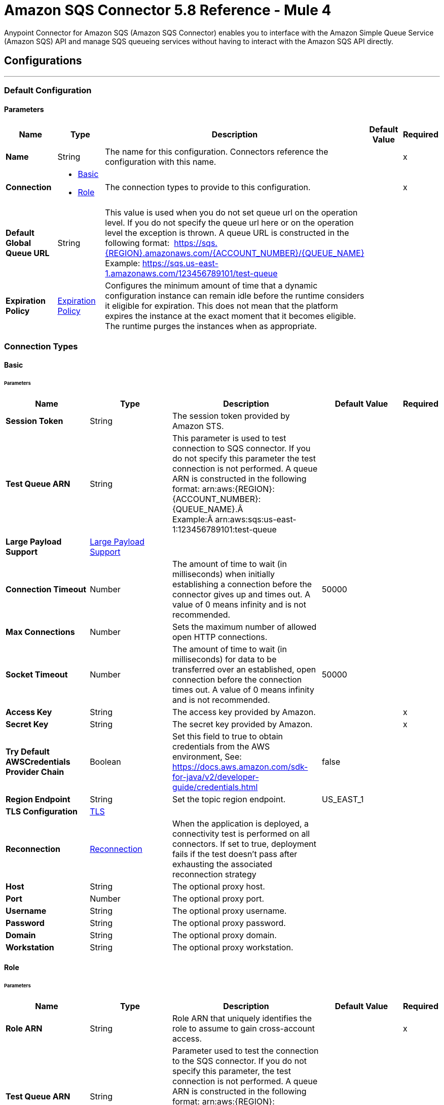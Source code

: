 = Amazon SQS Connector 5.8 Reference - Mule 4
:page-aliases: connectors::amazon/amazon-sqs-connector-reference.adoc

Anypoint Connector for Amazon SQS (Amazon SQS Connector) enables you to interface with the Amazon Simple Queue Service (Amazon SQS) API and manage SQS queueing services without having to interact with the Amazon SQS API directly.


== Configurations
---
[[config]]
=== Default Configuration

==== Parameters
[%header,cols="20s,20a,35a,20a,5a"]
|===
| Name | Type | Description | Default Value | Required
|Name | String | The name for this configuration. Connectors reference the configuration with this name. | | x
| Connection a| * <<config_basic, Basic>> 
* <<config_role, Role>> 
 | The connection types to provide to this configuration. | | x
| Default Global Queue URL a| String |  This value is used when you do not set queue url on the operation level. If you do not specify the queue url here or on the operation level the exception is thrown. A queue URL is constructed in the following format:  https://sqs.{REGION}.amazonaws.com/{ACCOUNT_NUMBER}/{QUEUE_NAME} Example: https://sqs.us-east-1.amazonaws.com/123456789101/test-queue |  | 
| Expiration Policy a| <<ExpirationPolicy>> |  Configures the minimum amount of time that a dynamic configuration instance can remain idle before the runtime considers it eligible for expiration. This does not mean that the platform expires the instance at the exact moment that it becomes eligible. The runtime purges the instances when as appropriate. |  | 
|===

=== Connection Types
[[config_basic]]
==== Basic


====== Parameters
[%header,cols="20s,20a,35a,20a,5a"]
|===
| Name | Type | Description | Default Value | Required
| Session Token a| String |  The session token provided by Amazon STS. |  | 
| Test Queue ARN a| String |  This parameter is used to test connection to SQS connector. If you do not specify this parameter the test connection is not performed. A queue ARN is constructed in the following format: arn:aws:{REGION}:{ACCOUNT_NUMBER}:{QUEUE_NAME}.Â  Example:Â arn:aws:sqs:us-east-1:123456789101:test-queue |  | 
| Large Payload Support a| <<LargePayloadSupport>> |  |  | 
| Connection Timeout a| Number |  The amount of time to wait (in milliseconds) when initially establishing a connection before the connector gives up and times out. A value of 0 means infinity and is not recommended. |  50000 | 
| Max Connections a| Number |  Sets the maximum number of allowed open HTTP connections. |  | 
| Socket Timeout a| Number |  The amount of time to wait (in milliseconds) for data to be transferred over an established, open connection before the connection times out. A value of 0 means infinity and is not recommended. |  50000 | 
| Access Key a| String |  The access key provided by Amazon. |  | x
| Secret Key a| String |  The secret key provided by Amazon. |  | x
| Try Default AWSCredentials Provider Chain a| Boolean |  Set this field to true to obtain credentials from the AWS environment, See: https://docs.aws.amazon.com/sdk-for-java/v2/developer-guide/credentials.html |  false | 
| Region Endpoint a| String |  Set the topic region endpoint. |  US_EAST_1 | 
| TLS Configuration a| <<Tls>> |  |  | 
| Reconnection a| <<Reconnection>> |  When the application is deployed, a connectivity test is performed on all connectors. If set to true, deployment fails if the test doesn't pass after exhausting the associated reconnection strategy |  | 
| Host a| String |  The optional proxy host. |  | 
| Port a| Number |  The optional proxy port. |  | 
| Username a| String |  The optional proxy username. |  | 
| Password a| String |  The optional proxy password. |  | 
| Domain a| String |  The optional proxy domain. |  | 
| Workstation a| String |  The optional proxy workstation. |  | 
|===
[[config_role]]
==== Role


====== Parameters
[%header,cols="20s,20a,35a,20a,5a"]
|===
| Name | Type | Description | Default Value | Required
| Role ARN a| String | Role ARN that uniquely identifies the role to assume to gain cross-account access. |  | x
| Test Queue ARN a| String | Parameter used to test the connection to the SQS connector. If you do not specify this parameter, the test connection is not performed. A queue ARN is constructed in the following format: arn:aws:{REGION}:{ACCOUNT_NUMBER}:{QUEUE_NAME}, for example, arn:aws:sqs:us-east-1:123456789101:test-queue. |  | 
| Large Payload Support a| <<LargePayloadSupport>> |  |  | 
| Connection Timeout a| Number |  Amount of time to wait (in milliseconds) when initially establishing a connection before the connector times out. A value of 0 means infinity and is not recommended. |  50000 | 
| Max Connections a| Number |  Sets the maximum number of allowed open HTTP connections. |  | 
| Socket Timeout a| Number |  Amount of time to wait (in milliseconds) for data to be transferred over an established, open connection before the connection times out. A value of 0 means infinity and is not recommended. |  50000 | 
| Access Key a| String |  Access key provided by Amazon |  | x
| Secret Key a| String |  Secret key provided by Amazon |  | x
| Try Default AWSCredentials Provider Chain a| Boolean |  Set this field to true to obtain credentials from the AWS environment, See: https://docs.aws.amazon.com/sdk-for-java/v2/developer-guide/credentials.html |  false | 
| Region Endpoint a| String |  Sets the topic region endpoint |  US_EAST_1 | 
| TLS Configuration a| <<Tls>> |  |  | 
| Reconnection a| <<Reconnection>> |  When the application is deployed, a connectivity test is performed on all connectors. If set to true, deployment fails if the test doesn't pass after exhausting the associated reconnection strategy. |  | 
| Host a| String |  Optional proxy host |  | 
| Port a| Number |  Optional proxy port |  | 
| Username a| String |  Optional proxy username |  | 
| Password a| String |  Optional proxy password |  | 
| Domain a| String |  Optional proxy domain |  | 
| Workstation a| String |  Optional proxy workstation |  | 
|===

== Supported Operations
* <<addPermission>> 
* <<changeMessageVisibility>> 
* <<changeMessageVisibilityBatch>> 
* <<createQueue>> 
* <<deleteMessage>> 
* <<deleteMessageBatch>> 
* <<deleteQueue>> 
* <<getApproximateNumberOfMessages>> 
* <<getQueueAttributes>> 
* <<getQueueUrl>> 
* <<listDeadLetterSourceQueues>> 
* <<listQueues>> 
* <<purgeQueue>> 
* <<read>> 
* <<removePermission>> 
* <<sendMessage>> 
* <<sendMessageBatch>> 
* <<setQueueAttributes>> 

== Sources

* <<receivemessages>> 


== Operations

[[addPermission]]
=== Add Permission
`<sqs:add-permission>`

This operation adds a permission to a message queue.

==== Parameters
[%header,cols="20s,20a,35a,20a,5a"]
|===
| Name | Type | Description | Default Value | Required
| Configuration | String | Name of the configuration to use | | x
| Label a| String |  Name for this permission |  | x
| Account Ids a| Array of String |  IDs of the AWS accounts to share this queue with |  | x
| Actions a| Array of String |  List to indicate how much to share (SendMessage, ReceiveMessage, ChangeMessageVisibility, DeleteMessage, GetQueueAttributes) |  | x
| Queue Url a| String |  Permissions are added to the queue represented by this URL. This parameter is optional, and if you do not specify `queueUrl`, you must specify the default global queue URL at the configuration level. |  | 
| Target Variable a| String | Name of a variable in which to store the operation's output |  | 
| Target Value a| String |  An expression that evaluates the operation's output. The expression outcome is stored in the target variable. |  `#[payload]` | 
| Reconnection Strategy a| * <<reconnect>>
* <<reconnect-forever>> |  A retry strategy in case of connectivity errors. |  | 
|===

==== Output
[%autowidth.spread]
|===
|Type |String 
| Attributes Type a| <<RequestIDAttribute>>
|===

=== For Configurations
* <<config>> 

==== Throws
* SQS:RETRY_EXHAUSTED 
* SQS:CONNECTIVITY 


[[changeMessageVisibility]]
=== Change Message Visibility
`<sqs:change-message-visibility>`

This operation changes the visibility timeout of a specified message in a queue to a new value, not to exceed 12 hours.

==== Parameters
[%header,cols="20s,20a,35a,20a,5a"]
|===
| Name | Type | Description | Default Value | Required
| Configuration | String | Name of the configuration to use | | x
| Receipt Handle a| String |  Receipt handle associated with the message whose visibility timeout must change |  | 
| Visibility Timeout a| Number |  New value of the message visibility timeout (up to 4300 seconds or 12 hours) |  | x
| Visibility Timeout Unit a| Enumeration, one of:

** NANOSECONDS
** MICROSECONDS
** MILLISECONDS
** SECONDS
** MINUTES
** HOURS
** DAYS |  |  SECONDS | 
| Queue Url a| String |  URL of the Amazon SQS queue to act on. This parameter is optional, and if you do not specify `queueUrl`, you must specify the Default Global Queue URL at the configuration level. |  | 
| Target Variable a| String |  Name of a variable in which to store the operation's output |  | 
| Target Value a| String |  An expression that evaluates the operation's output. The expression outcome is stored in the target variable. |  `#[payload]` | 
| Reconnection Strategy a| * <<reconnect>>
* <<reconnect-forever>> |  A retry strategy in case of connectivity errors. |  | 
|===

==== Output
[%autowidth.spread]
|===
|Type |String
| Attributes Type a| <<RequestIDAttribute>>
|===

=== For Configurations
* <<config>> 

==== Throws
* SQS:MESSAGE_SIZE_THRESHOLD_OUT_OF_RANGE 
* SQS:S3_BUCKET_ACCESS_DENIED 
* SQS:RETRY_EXHAUSTED 
* SQS:S3_BUCKET_NOT_FOUND 
* SQS:CONNECTIVITY 


[[changeMessageVisibilityBatch]]
=== Change Message Visibility Batch
`<sqs:change-message-visibility-batch>`


This operation changes the visibility timeout of up to 10 ChangeMessageVisibility requests, with each result reported individually in the response.


==== Parameters
[%header,cols="20s,20a,35a,20a,5a"]
|===
| Name | Type | Description | Default Value | Required
| Configuration | String | The name of the configuration to use. | | x
| Receipt Handles a| Array of <<ChangeMessageVisibilityBatchRequestEntry>> |  List of receipt handles of the messages for which the visibility timeout must be changed |  `#[payload]` | 
| Queue Url a| String |  URL of the Amazon SQS queue to act on. This parameter is optional, and if you do not specify `queueUrl`, you must specify the Default Global Queue URL at the configuration level. |  | 
| Target Variable a| String | Name of a variable on which to store the operation's output |  | 
| Target Value a| String |  An expression that evaluates the operation's output. The expression outcome is stored in the target variable. |  `#[payload]` | 
| Reconnection Strategy a| * <<reconnect>>
* <<reconnect-forever>> |  A retry strategy in case of connectivity errors. |  | 
|===

==== Output
[%autowidth.spread]
|===
|Type |<<BatchResult>>
| Attributes Type a| <<RequestIDAttribute>>
|===

=== For Configurations
* <<config>> 

==== Throws
* SQS:MESSAGE_SIZE_THRESHOLD_OUT_OF_RANGE 
* SQS:S3_BUCKET_ACCESS_DENIED 
* SQS:RETRY_EXHAUSTED 
* SQS:S3_BUCKET_NOT_FOUND 
* SQS:CONNECTIVITY 


[[createQueue]]
=== Create Queue
`<sqs:create-queue>`

This operation creates a new queue, or returns the URL of an existing one. 

==== Queue Attributes

[%header,cols="20s,20a,35a,20a,5a"]
|===
| Name | Type | Description | Default Value | Required
| DelaySeconds | Number | Length of time, in seconds, for which the delivery of all messages in the queue is delayed. Valid values: An integer from 0 to 900 seconds (15 minutes). | 0 |
|MaximumMessageSize | Number | Limit of how many bytes a message can contain before Amazon SQS rejects it. Valid values: An integer from 1,024 bytes (1 KiB) to 262,144 bytes (256 KiB). | 262,144 (256 KiB) |
|MessageRetentionPeriod | Number | Length of time, in seconds, for which Amazon SQS retains a message. Valid values: An integer from 60 seconds (1 minute) to 1,209,600 seconds (14 days) | 345,600 (4 days) |
| Policy | String | The queue's policy. A valid AWS policy. | |
| ReceiveMessageWaitTimeSeconds | Number | Length of time, in seconds, for which a ReceiveMessage action waits for a message to arrive. Valid values: An integer from 0 to 20 (seconds) | 0 |
|RedrivePolicy | String | The string that includes the parameters for the dead-letter queue functionality of the source queue as a JSON object. | |
|VisibilityTimeout | Number | Visibility timeout for the queue, in seconds. Valid values: An integer from 0 to 43,200 (12 hours) | 30 |  
|KmsMasterKeyId | String | ID of an AWS-managed customer master key (CMK) for Amazon SQS or a custom CMK. | |
| KmsDataKeyReusePeriodSeconds | Number | Length of time, in seconds, for which Amazon SQS can reuse a data key to encrypt or decrypt messages before calling AWS KMS again. An integer representing seconds, between 60 seconds (1 minute) and 86,400 seconds (24 hours) | 300 (5 minutes) |
| FifoQueue | Boolean | Designates a queue as FIFO. Valid values are true or false. If you don't specify the FifoQueue attribute, Amazon SQS creates a standard queue. You must provide this attribute during queue creation, and you can't change it for an existing queue. When you set this attribute, you must also explicitly provide the MessageGroupId for your messages. | |
| ContentBasedDeduplication | Boolean | Enables content-based deduplication. Valid values: true, false. Every message must have a unique MessageDeduplicationId. | |
|ApproximateNumberOfMessages | Number | Approximate number of messages available for retrieval from the queue. | |
| ApproximateNumberOfMessagesDelayed | Number | Approximate number of messages in the queue that are delayed and not available for reading immediately. This can happen when the queue is configured as a delay queue or when a message has been sent with a delay parameter. | |
| ApproximateNumberOfMessagesNotVisible | Number | Approximate number of messages that are in flight. Messages are considered to be in flight if they have been sent to a client but have not yet been deleted or have not yet reached the end of their visibility window. |  |
| CreatedTimestamp | Number | Time when the queue was created, in seconds | |
|LastModifiedTimestamp | Number |Time when the queue was last changed, in seconds | |
|QueueArn | String | Amazon resource name (ARN) of the queue | |
|===

==== Redrive Policy 
[%header,cols="20s,20a,35a,20a,5a"]
|===
| Name | Type | Description | Default Value | Required
|deadLetterTargetArn | String | The Amazon Resource Name (ARN) of the dead-letter queue to which Amazon SQS moves messages after the value of maxReceiveCount is exceeded. | |
| maxReceiveCount | Number | The number of times a message is delivered to the source queue before being moved to the dead-letter queue. When the ReceiveCount for a message exceeds the maxReceiveCount for a queue, Amazon SQS moves the message to the dead-letter-queue. | |
|===

==== Parameters
[%header,cols="20s,20a,35a,20a,5a"]
|===
| Name | Type | Description | Default Value | Required
| Configuration | String | Name of the configuration to use | | x
| Queue Name a| String |  Name of the queue to create |  | x
| Attributes a| Object a| Map of attributes with their corresponding values.  

Valid map keys:

* `ApproximateNumberOfMessages`
* `ApproximateNumberOfMessagesDelayed`
* `ApproximateNumberOfMessagesNotVisible`
* `CreatedTimestamp`
* `DelaySeconds`
* `LastModifiedTimestamp`
* `MaximumMessageSize`
* `MessageRetentionPeriod`
* `Policy`
* `QueueArn`
* `ReceiveMessageWaitTimeSeconds`
* `RedrivePolicy`
* `VisibilityTimeout` |  |
| Target Variable a| String |  The name of a variable to store the operation's output. |  | 
| Target Value a| String |  An expression that evaluates the operation's output. The expression outcome is stored in the target variable. |  `#[payload]` | 
| Reconnection Strategy a| * <<reconnect>>
* <<reconnect-forever>> |  A retry strategy in case of connectivity errors. |  | 
|===

==== Output
[%autowidth.spread]
|===
|Type |String 
| Attributes Type a| <<RequestIDAttribute>>
|===

=== For Configurations
* <<config>> 

==== Throws
* SQS:RETRY_EXHAUSTED 
* SQS:CONNECTIVITY 


[[deleteMessage]]
=== Delete Message
`<sqs:delete-message>`


This operation deletes the message identified by the message object in the queue.


==== Parameters
[%header,cols="20s,20a,35a,20a,5a"]
|===
| Name | Type | Description | Default Value | Required
| Configuration | String | The name of the configuration to use. | | x
| Receipt Handle a| String |  Receipt handle of the message to be deleted |  | x
| Queue Url a| String |  URL of the queue to delete messages from. This parameter is optional and if you do not specify queueUrl you need to set in the configuration level Default Global Queue URL. |  | 
| Target Variable a| String |  The name of a variable to store the operation's output. |  | 
| Target Value a| String |  An expression that evaluates the operation's output. The expression outcome is stored in the target variable. |  `#[payload]` | 
| Reconnection Strategy a| * <<reconnect>>
* <<reconnect-forever>> |  A retry strategy in case of connectivity errors. |  | 
|===

==== Output
[%autowidth.spread]
|===
|Type |String
| Attributes Type a| <<RequestIDAttribute>>
|===

=== For Configurations
* <<config>> 

==== Throws
* SQS:MESSAGE_SIZE_THRESHOLD_OUT_OF_RANGE 
* SQS:S3_BUCKET_ACCESS_DENIED 
* SQS:RETRY_EXHAUSTED 
* SQS:S3_BUCKET_NOT_FOUND 
* SQS:CONNECTIVITY 


[[deleteMessageBatch]]
=== Delete Message Batch
`<sqs:delete-message-batch>`


This operation deletes up to 10 messages from the specified queue. This is a batch version of DeleteMessage.


==== Parameters
[%header,cols="20s,20a,35a,20a,5a"]
|===
| Name | Type | Description | Default Value | Required
| Configuration | String | The name of the configuration to use. | | x
| Entries a| Array of <<DeleteMessageBatchRequestEntry>> |  List of receipt handles for the messages to be deleted |  | x
| Queue Url a| String |  URL of the queue to delete messages as a batch from. This parameter is optional and if you do not specify the queueUrl you need to specify the Default Global Queue URL at the configuration level. |  | 
| Target Variable a| String |  Name of a variable in which to store the operation's output |  | 
| Target Value a| String |  An expression that evaluates the operation's output. The expression outcome is stored in the target variable. |  `#[payload]` | 
| Reconnection Strategy a| * <<reconnect>>
* <<reconnect-forever>> |  A retry strategy in case of connectivity errors. |  | 
|===

==== Output
[%autowidth.spread]
|===
|Type |<<BatchResult>>
| Attributes Type a| <<RequestIDAttribute>>
|===

=== For Configurations
* <<config>> 

==== Throws
* SQS:MESSAGE_SIZE_THRESHOLD_OUT_OF_RANGE 
* SQS:S3_BUCKET_ACCESS_DENIED 
* SQS:RETRY_EXHAUSTED 
* SQS:S3_BUCKET_NOT_FOUND 
* SQS:CONNECTIVITY 


[[deleteQueue]]
=== Delete Queue
`<sqs:delete-queue>`


This operation deletes the message queue represented by this object and can even delete a non-empty queue. Because deleting a queue can take up to 60 seconds, wait at least that long before you create a new queue with the same name.


==== Parameters
[%header,cols="20s,20a,35a,20a,5a"]
|===
| Name | Type | Description | Default Value | Required
| Configuration | String | The name of the configuration to use. | | x
| Queue Url a| String |  URL of the queue to delete. This parameter is optional and if you do not specify queueUrl you need to set in the configuration level Default Global Queue URL. |  | 
| Target Variable a| String |  The name of a variable to store the operation's output. |  | 
| Target Value a| String |  An expression that evaluates the operation's output. The expression outcome is stored in the target variable. |  `#[payload]` | 
| Reconnection Strategy a| * <<reconnect>>
* <<reconnect-forever>> |  A retry strategy in case of connectivity errors. |  | 
|===

==== Output
[%autowidth.spread]
|===
|Type |String
| Attributes Type a| <<RequestIDAttribute>>
|===

=== For Configurations
* <<config>> 

==== Throws
* SQS:RETRY_EXHAUSTED 
* SQS:CONNECTIVITY 


[[getApproximateNumberOfMessages]]
=== Get Approximate Number Of Messages
`<sqs:get-approximate-number-of-messages>`


This operation retrieves an approximate number of visible messages for a queue.


==== Parameters
[%header,cols="20s,20a,35a,20a,5a"]
|===
| Name | Type | Description | Default Value | Required
| Configuration | String | The name of the configuration to use. | | x
| Queue Url a| String |  URL of the queue. |  | 
| Target Variable a| String |  The name of a variable to store the operation's output. |  | 
| Target Value a| String |  An expression that evaluates the operation's output. The expression outcome is stored in the target variable. |  `#[payload]` | 
| Reconnection Strategy a| * <<reconnect>>
* <<reconnect-forever>> |  A retry strategy in case of connectivity errors. |  | 
|===

==== Output
[%autowidth.spread]
|===
|Type |Number
| Attributes Type a| <<RequestIDAttribute>>
|===

=== For Configurations
* <<config>> 

==== Throws
* SQS:RETRY_EXHAUSTED 
* SQS:CONNECTIVITY 


[[getQueueAttributes]]
=== Get Queue Attributes
`<sqs:get-queue-attributes>`


This operation shows queue attributes to expose the underlying functionality.


==== Parameters
[%header,cols="20s,20a,35a,20a,5a"]
|===
| Name | Type | Description | Default Value | Required
| Configuration | String | The name of the configuration to use. | | x
| Attribute Names a| Array of String |  List of attribute retrieve information for |  | 
| Queue Url a| String |  URL of the Amazon SQS queue to take action on This parameter is optional and if you do not specify queueUrl you need to set in the configuration level Default Global Queue URL. |  | 
| Target Variable a| String |  The name of a variable to store the operation's output. |  | 
| Target Value a| String |  An expression that evaluates the operation's output. The expression outcome is stored in the target variable. |  `#[payload]` | 
| Reconnection Strategy a| * <<reconnect>>
* <<reconnect-forever>> |  A retry strategy in case of connectivity errors. |  | 
|===

==== Output
[%autowidth.spread]
|===
|Type |Object
| Attributes Type a| <<RequestIDAttribute>>
|===

=== For Configurations
* <<config>> 

==== Throws
* SQS:RETRY_EXHAUSTED 
* SQS:CONNECTIVITY 


[[getQueueUrl]]
=== Get Queue Url
`<sqs:get-queue-url>`


This operation returns the URL of an existing queue.


==== Parameters
[%header,cols="20s,20a,35a,20a,5a"]
|===
| Name | Type | Description | Default Value | Required
| Configuration | String | The name of the configuration to use. | | x
| Queue Name a| String |  Name of the queue whose URL must be fetched |  | x
| Queue Owner AWS Account Id a| String |  AWS account ID of the owner that created the queue |  | 
| Target Variable a| String |  The name of a variable to store the operation's output. |  | 
| Target Value a| String |  An expression that evaluates the operation's output. The expression outcome is stored in the target variable. |  `#[payload]` | 
| Reconnection Strategy a| * <<reconnect>>
* <<reconnect-forever>> |  A retry strategy in case of connectivity errors. |  | 
|===

==== Output
[%autowidth.spread]
|===
|Type |String
| Attributes Type a| <<RequestIDAttribute>>
|===

=== For Configurations
* <<config>> 

==== Throws
* SQS:RETRY_EXHAUSTED 
* SQS:CONNECTIVITY 


[[listDeadLetterSourceQueues]]
=== List Dead Letter Source Queues
`<sqs:list-dead-letter-source-queues>`


This operation returns a list of the queues that have the RedrivePolicy queue attribute configured with a dead-letter queue.


==== Parameters
[%header,cols="20s,20a,35a,20a,5a"]
|===
| Name | Type | Description | Default Value | Required
| Configuration | String | The name of the configuration to use. | | x
| Queue Url a| String |  Queue URL of a dead-letter queue. This parameter is optional and if you do not specify queueUrl you need to set in the configuration level Default Global Queue URL. |  | 
| Target Variable a| String |  The name of a variable to store the operation's output. |  | 
| Target Value a| String |  An expression that evaluates the operation's output. The expression outcome is stored in the target variable. |  `#[payload]` | 
| Reconnection Strategy a| * <<reconnect>>
* <<reconnect-forever>> |  A retry strategy in case of connectivity errors. |  | 
|===

==== Output
[%autowidth.spread]
|===
|Type |Array of String
| Attributes Type a| <<RequestIDAttribute>>
|===

=== For Configurations
* <<config>> 

==== Throws
* SQS:RETRY_EXHAUSTED 
* SQS:CONNECTIVITY 


[[listQueues]]
=== List Queues
`<sqs:list-queues>`


This operation returns a list of your queues. The maximum number of queues that can be returned is 1000.


==== Parameters
[%header,cols="20s,20a,35a,20a,5a"]
|===
| Name | Type | Description | Default Value | Required
| Configuration | String | The name of the configuration to use. | | x
| Queue Name Prefix a| String |  String to use for filtering the list results. Only those queues whose name begins with the specified string are returned. |  | 
| Target Variable a| String |  The name of a variable to store the operation's output. |  | 
| Target Value a| String |  An expression that evaluates the operation's output. The expression outcome is stored in the target variable. |  `#[payload]` | 
| Reconnection Strategy a| * <<reconnect>>
* <<reconnect-forever>> |  A retry strategy in case of connectivity errors. |  | 
|===

==== Output
[%autowidth.spread]
|===
|Type |Array of String
| Attributes Type a| <<RequestIDAttribute>>
|===

=== For Configurations
* <<config>> 

==== Throws
* SQS:RETRY_EXHAUSTED 
* SQS:CONNECTIVITY 


[[purgeQueue]]
=== Purge Queue
`<sqs:purge-queue>`


This operation deletes the messages in a queue specified by the queue URL.


==== Parameters
[%header,cols="20s,20a,35a,20a,5a"]
|===
| Name | Type | Description | Default Value | Required
| Configuration | String | The name of the configuration to use. | | x
| Queue Url a| String |  Queue URL where messages are to be fetched from. This parameter is optional and if you do not specify queueUrl you need to set in the configuration level Default Global Queue URL. |  | 
| Target Variable a| String |  The name of a variable to store the operation's output. |  | 
| Target Value a| String |  An expression that evaluates the operation's output. The expression outcome is stored in the target variable. |  `#[payload]` | 
| Reconnection Strategy a| * <<reconnect>>
* <<reconnect-forever>> |  A retry strategy in case of connectivity errors. |  | 
|===

==== Output
[%autowidth.spread]
|===
|Type |String
| Attributes Type a| <<RequestIDAttribute>>
|===

=== For Configurations
* <<config>> 

==== Throws
* SQS:RETRY_EXHAUSTED 
* SQS:CONNECTIVITY 


[[read]]
=== Read
`<sqs:read>`


This operation reads a number of messages from a queue.


==== Parameters
[%header,cols="20s,20a,35a,20a,5a"]
|===
| Name | Type | Description | Default Value | Required
| Configuration | String | The name of the configuration to use. | | x
| Queue Url a| String |  URL of the queue. |  | 
| Max Number Of Messages a| Number |  Maximum number of messages to read |  | x
| Target Variable a| String |  The name of a variable to store the operation's output. |  | 
| Target Value a| String |  An expression that evaluates the operation's output. The expression outcome is stored in the target variable. |  `#[payload]` | 
| Reconnection Strategy a| * <<reconnect>>
* <<reconnect-forever>> |  A retry strategy in case of connectivity errors. |  | 
|===

==== Output
[%autowidth.spread]
|===
|Type |Array of <<Message>>
| Attributes Type a| <<RequestIDAttribute>>
|===

=== For Configurations
* <<config>> 

==== Throws
* SQS:MESSAGE_SIZE_THRESHOLD_OUT_OF_RANGE 
* SQS:S3_BUCKET_ACCESS_DENIED 
* SQS:RETRY_EXHAUSTED 
* SQS:S3_BUCKET_NOT_FOUND 
* SQS:CONNECTIVITY 


[[removePermission]]
=== Remove Permission
`<sqs:remove-permission>`


This operation removes a permission from this message queue.


==== Parameters
[%header,cols="20s,20a,35a,20a,5a"]
|===
| Name | Type | Description | Default Value | Required
| Configuration | String | The name of the configuration to use. | | x
| Label a| String |  Name for the permission to be removed |  | x
| Queue Url a| String |  Permissions will be deleted from the queue represented by this URL. |  | 
| Target Variable a| String |  The name of a variable to store the operation's output. |  | 
| Target Value a| String |  An expression that evaluates the operation's output. The expression outcome is stored in the target variable. |  `#[payload]` | 
| Reconnection Strategy a| * <<reconnect>>
* <<reconnect-forever>> |  A retry strategy in case of connectivity errors. |  | 
|===

==== Output
[%autowidth.spread]
|===
|Type |String
| Attributes Type a| <<RequestIDAttribute>>
|===

=== For Configurations
* <<config>> 

==== Throws
* SQS:RETRY_EXHAUSTED 
* SQS:CONNECTIVITY 


[[sendMessage]]
=== Send Message
`<sqs:send-message>`


This operation sends a message to a specified queue. The message must be between 1 and 256K bytes long.


==== Parameters
[%header,cols="20s,20a,35a,20a,5a"]
|===
| Name | Type | Description | Default Value | Required
| Configuration | String | The name of the configuration to use. | | x
| Message a| <<Message>> |  Message to send |  `#[payload]` | 
| Queue Url a| String |  Queue where the message is to be sent. |  | 
| Target Variable a| String |  The name of a variable to store the operation's output. |  | 
| Target Value a| String |  An expression that evaluates the operation's output. The expression outcome is stored in the target variable. |  `#[payload]` | 
| Reconnection Strategy a| * <<reconnect>>
* <<reconnect-forever>> |  A retry strategy in case of connectivity errors. |  | 
|===

==== Output
[%autowidth.spread]
|===
|Type |<<SendMessageResult>>
| Attributes Type a| <<RequestIDAttribute>>
|===

=== For Configurations
* <<config>> 

==== Throws
* SQS:MESSAGE_SIZE_THRESHOLD_OUT_OF_RANGE 
* SQS:S3_BUCKET_ACCESS_DENIED 
* SQS:RETRY_EXHAUSTED 
* SQS:S3_BUCKET_NOT_FOUND 
* SQS:CONNECTIVITY 


[[sendMessageBatch]]
=== Send Message Batch
`<sqs:send-message-batch>`


This operation delivers up to 10 messages to the specified queue. This is a batch version of SendMessage.


==== Parameters
[%header,cols="20s,20a,35a,20a,5a"]
|===
| Name | Type | Description | Default Value | Required
| Configuration | String | The name of the configuration to use. | | x
| Messages a| Array of <<Message>> |  List of SendMessageBatchRequestEntry items |  `#[payload]` | 
| Queue Url a| String |  Queue where the message is to be sent. |  | 
| Target Variable a| String |  The name of a variable to store the operation's output. |  | 
| Target Value a| String |  An expression that evaluates the operation's output. The expression outcome is stored in the target variable. |  `#[payload]` | 
| Reconnection Strategy a| * <<reconnect>>
* <<reconnect-forever>> |  A retry strategy in case of connectivity errors. |  | 
|===

==== Output
[%autowidth.spread]
|===
|Type |<<BatchResult>>
| Attributes Type a| <<RequestIDAttribute>>
|===

=== For Configurations
* <<config>> 

==== Throws
* SQS:MESSAGE_SIZE_THRESHOLD_OUT_OF_RANGE 
* SQS:S3_BUCKET_ACCESS_DENIED 
* SQS:RETRY_EXHAUSTED 
* SQS:S3_BUCKET_NOT_FOUND 
* SQS:CONNECTIVITY 


[[setQueueAttributes]]
=== Set Queue Attributes
`<sqs:set-queue-attributes>`


This operation sets the value of one or more queue attributes, which can take up to 60 seconds to propagate throughout the SQS system (although changes made to the MessageRetentionPeriod attribute can take up to 15 minutes).


==== Parameters
[%header,cols="20s,20a,35a,20a,5a"]
|===
| Name | Type | Description | Default Value | Required
| Configuration | String | The name of the configuration to use. | | x
| Attributes a| Object |  Map of attributes to set |  `#[payload]` | 
| Queue Url a| String |  URL of the queue. |  | 
| Target Variable a| String |  The name of a variable to store the operation's output. |  | 
| Target Value a| String |  An expression that evaluates the operation's output. The expression outcome is stored in the target variable. |  `#[payload]` | 
| Reconnection Strategy a| * <<reconnect>>
* <<reconnect-forever>> |  A retry strategy in case of connectivity errors. |  | 
|===

==== Output
[%autowidth.spread]
|===
|Type |String
| Attributes Type a| <<RequestIDAttribute>>
|===

=== For Configurations
* <<config>> 

==== Throws
* SQS:RETRY_EXHAUSTED 
* SQS:CONNECTIVITY 


== Sources

[[receivemessages]]
=== Receive messages
`<sqs:receivemessages>`


==== Parameters
[%header,cols="20s,20a,35a,20a,5a"]
|===
| Name | Type | Description | Default Value | Required
| Configuration | String | The name of the configuration to use. | | x
| Visibility Timeout a| Number |  |  30 | 
| Visibility Timeout Unit a| Enumeration, one of:

** NANOSECONDS
** MICROSECONDS
** MILLISECONDS
** SECONDS
** MINUTES
** HOURS
** DAYS |  Time unit to use in the Visibility Timeout configuration |  SECONDS | 
| Preserve Messages a| Boolean |  |  false | 
| Number Of Messages a| Number |  |  1 | 
| Queue Url a| String |  |  | 
| Primary Node Only a| Boolean |  Whether this source should only be executed on the primary node when running in Cluster |  | 
| Redelivery Policy a| <<RedeliveryPolicy>> |  Defines a policy for processing the redelivery of the same message |  | 
| Reconnection Strategy a| * <<reconnect>>
* <<reconnect-forever>> |  A retry strategy in case of connectivity errors. |  | 
|===

==== Output
[%autowidth.spread]
|===
|Type |String
| Attributes Type a| String
|===

=== For Configurations
* <<config>> 


== Types
[[LargePayloadSupport]]
=== Large Payload Support

[%header,cols="20s,25a,30a,15a,10a"]
|===
| Field | Type | Description | Default Value | Required
| Bucket a| String | Name of the AWS S3 bucket in which to store large payload messages.
 The AWS S3 bucket must already be created and configured in AWS S3. Enabling this feature incurs additional charges for using AWS S3. |  | x
| Message Size Threshold a| Number | The message size threshold value for storing message payloads in the AWS S3 bucket.
 The default value for the message size threshold is 256 KB and the maximum threshold size value is 256KB. The maximum message size is 2GB. | 256 | 
| Message Size Threshold Unit a| Enumeration, one of:

** BYTE
** KB
** MB
** GB | Sets the data unit for the message size threshold | KB | 
|===

[[Tls]]
=== TLS

[%header,cols="20s,25a,30a,15a,10a"]
|===
| Field | Type | Description | Default Value | Required
| Enabled Protocols a| String | A comma-separated list of protocols enabled for this context. |  |
| Enabled Cipher Suites a| String | A comma-separated list of cipher suites enabled for this context. |  |
| Trust Store a| <<TrustStore>> | For servers, a truststore contains certificates of the trusted clients. For clients, a truststore contains certificates of the trusted servers.  |  |
| Key Store a| <<KeyStore>> | For servers, a keystore contains the private and public key of the server. For clients, a keystore contains the private and public key of the client. |  |
| Revocation Check a| * <<standard-revocation-check>>
* <<custom-ocsp-responder>>
* <<crl-file>> | Validates that a certificate was revoked. |  |
|===

[[TrustStore]]
=== Trust Store

[%header,cols="20s,25a,30a,15a,10a"]
|===
| Field | Type | Description | Default Value | Required
| Path a| String | The location of the truststore. The path is resolved relative to the current classpath and file system, if possible. |  |
| Password a| String | The password used to protect the truststore. |  |
| Type a| String | The type of store used. |  |
| Algorithm a| String | The algorithm used by the truststore. |  |
| Insecure a| Boolean | If `true`, no certificate validations are performed, which makes connections vulnerable to attacks. Use at your own risk. |  |
|===

[[KeyStore]]
=== Key Store

[%header,cols="20s,25a,30a,15a,10a"]
|===
| Field | Type | Description | Default Value | Required
| Path a| String | The location of the keystore. The path is resolved relative to the current classpath and file system, if possible. |  |
| Type a| String | The type of store used. |  |
| Alias a| String | The alias of the key to use when the keystore contains multiple private keys. If not defined, the first key in the file is used by default. |  |
| Key Password a| String | The password used to protect the private key. |  |
| Password a| String | The password used to protect the keystore. |  |
| Algorithm a| String | The algorithm used by the keystore. |  |
|===

[[standard-revocation-check]]
=== Standard Revocation Check

[%header,cols="20s,25a,30a,15a,10a"]
|===
| Field | Type | Description | Default Value | Required
| Only End Entities a| Boolean | Verify the last element of the certificate chain only. |  |
| Prefer Crls a| Boolean | Try CRL instead of OCSP first. |  |
| No Fallback a| Boolean | Do not use the secondary checking method, which is the method not specified in the Prefer Crls field. |  |
| Soft Fail a| Boolean | Avoid verification failure when the revocation server cannot be reached or is busy. |  |
|===

[[custom-ocsp-responder]]
=== Custom OCSP Responder

[%header,cols="20s,25a,30a,15a,10a"]
|===
| Field | Type | Description | Default Value | Required
| Url a| String | The URL of the OCSP responder. |  | 
| Cert Alias a| String | Alias of the signing certificate for the OCSP response (must be in the trust store), if present. |  | 
|===

[[crl-file]]
=== CRL File

[%header,cols="20s,25a,30a,15a,10a"]
|===
| Field | Type | Description | Default Value | Required
| Path a| String | Path to the CRL file |  | 
|===

[[Reconnection]]
=== Reconnection

[%header,cols="20s,25a,30a,15a,10a"]
|===
| Field | Type | Description | Default Value | Required
| Fails Deployment a| Boolean | When the application is deployed, a connectivity test is performed on all connectors. If set to true, deployment fails if the test doesn't pass after exhausting the associated reconnection strategy. |  | 
| Reconnection Strategy a| * <<reconnect>>
* <<reconnect-forever>> | The reconnection strategy to use. |  | 
|===

[[reconnect]]
=== Reconnect

[%header,cols="20s,25a,30a,15a,10a"]
|===
| Field | Type | Description | Default Value | Required
| Frequency a| Number | How often in milliseconds to reconnect |  | 
| Count a| Number | How many reconnection attempts to make. |  | 
| blocking |Boolean |If false, the reconnection strategy runs in a separate, non-blocking thread. |true |
|===

[[reconnect-forever]]
=== Reconnect Forever

[%header,cols="20s,25a,30a,15a,10a"]
|===
| Field | Type | Description | Default Value | Required
| Frequency a| Number | How often in milliseconds to reconnect |  | 
| blocking |Boolean |If false, the reconnection strategy runs in a separate, non-blocking thread. |true |
|===

[[ExpirationPolicy]]
=== Expiration Policy

[%header,cols="20s,25a,30a,15a,10a"]
|===
| Field | Type | Description | Default Value | Required
| Max Idle Time a| Number | A scalar time value for the maximum amount of time a dynamic configuration instance should be allowed to be idle before it's considered eligible for expiration |  | 
| Time Unit a| Enumeration, one of:

** NANOSECONDS
** MICROSECONDS
** MILLISECONDS
** SECONDS
** MINUTES
** HOURS
** DAYS | A time unit that qualifies the maxIdleTime attribute |  | 
|===

[[RedeliveryPolicy]]
=== Redelivery Policy

[%header,cols="20s,25a,30a,15a,10a"]
|===
| Field | Type | Description | Default Value | Required
| Max Redelivery Count a| Number | The maximum number of times a message can be redelivered and processed unsuccessfully before triggering a process-failed-message. |  |
| Use Secure Hash a| Boolean | Whether to use a secure hash algorithm to identify a redelivered message. |  |
| Message Digest Algorithm a| String | The secure hashing algorithm to use. If not set, the default is SHA-256. |  |
| Id Expression a| String | Defines one or more expressions that determine when a message was redelivered. This property may only be set if useSecureHash is false. |  |
| Object Store a| Object Store | The object store where the redelivery counter for each message is stored. |  |
|===

[[BatchResult]]
=== Batch Result

[%header,cols="20s,25a,30a,15a,10a"]
|===
| Field | Type | Description | Default Value | Required
| Failed a| Array of <<BatchResultErrorEntry,BatchResultErrorEntry>> | A list of Batch Result Error Entry items. |  |
| Successful a| Array of String | A list of <<ChangeMessageVisibilityBatchRequestEntry,Change Message Visibility Batch Request Entry>> items. |  |
|===

[[BatchResultErrorEntry]]
=== Batch Result Error Entry

[%header,cols="20s,25a,30a,15a,10a"]
|===
| Field | Type | Description | Default Value | Required
| Code a| String | An error code that represents why the action failed on this entry. |  |
| Id a| String | The ID of an entry in a batch request. |  |
| Message a| String | A message that explains why the action failed on this entry. |  |
| Sender Fault a| Boolean | Indicates whether the error occurred due to the producer. |  |
|===

[[RequestIDAttribute]]
=== Request ID Attribute

[%header,cols="20s,25a,30a,15a,10a"]
|===
| Field | Type | Description | Default Value | Required
| Request Id a| String |  |  | 
|===

[[ChangeMessageVisibilityBatchRequestEntry]]
=== Change Message Visibility Batch Request Entry

[%header,cols="20s,25a,30a,15a,10a"]
|===
| Field | Type | Description | Default Value | Required
| Id a| String | An ID for the receipt handle. This ID is used to communicate the result of this request.  |  |
| Receipt Handle a| String | The receipt handle for this entry. |  |
| Visibility Timeout a| Number | The new value, in seconds, for the message visibility timeout. |  |
|===

[[DeleteMessageBatchRequestEntry]]
=== Delete Message Batch Request Entry

[%header,cols="20s,25a,30a,15a,10a"]
|===
| Field | Type | Description | Default Value | Required
| Id a| String | An ID for the receipt handle. This ID is used to communicate the result of this request.  |  |
| Receipt Handle a| String | The receipt handle for this entry. |  |
|===

[[Message]]
=== Message

The output attributes for a sent message. 

[%header,cols="20s,25a,30a,15a,10a"]
|===
| Field | Type | Description | Default Value | Required
| body a| String | The message body to send |  |
| deduplicationId a| String | The token for deduplicating sent messages. If multiple messages are sent with the same deduplication ID, Amazon SQS accepts the messages successfully, but delivers only the first message during the 5-minute deduplication interval.   |  |
| delaySeconds a| Number |  The number of seconds for which to delay a specific message. Valid values are 0 through 900. |  |
| groupId a| String | The group in the FIFO queue to which this message belongs |  |
| id a| String | A unique identifier for the message |  |
| message Attributes a| Object | A map of typed key-value pairs to send as message attributes. You must specify a value, key, and data type for each entry. |  |
| receipt Handle a| String | The receipt handle for this entry. |  |
|===

[[SendMessageResult]]
=== Send Message Result

[%header,cols="20s,25a,30a,15a,10a"]
|===
| Field | Type | Description | Default Value | Required
| MD5 Of Message Attributes a| String | An MD5 digest of the non-URL-encoded message attribute string. You can use this digest to verify that Amazon SQS received the message correctly. Amazon SQS decodes the message URL before it creates the MD5 digest. For information about MD5, see http://www.faqs.org/rfcs/rfc1321.html[RFC 1321 - The MD5 Message-Digest Algorithm]. |  |
| MD5 Of Message Body a| String | An MD5 digest of the non-URL-encoded message body string. You can use this digest to verify that Amazon SQS received the message correctly. Amazon SQS decodes the message URL before it creates the MD5 digest. |  |
| Message Id a| String | An element containing the message ID of the message sent to the queue. For more information, see http://docs.aws.amazon.com/AWSSimpleQueueService/latest/SQSDeveloperGuide/ImportantIdentifiers.html[Amazon SQS Queue and Message Identifiers]. |  |
|===

== See Also

https://help.mulesoft.com[MuleSoft Help Center]
